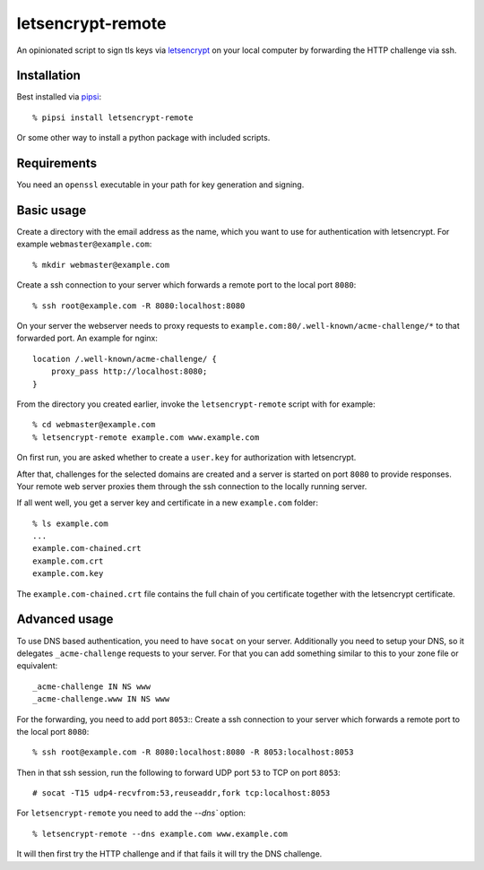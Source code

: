 letsencrypt-remote
==================

An opinionated script to sign tls keys via `letsencrypt`_ on your local computer by forwarding the HTTP challenge via ssh.

.. _letsencrypt: https://letsencrypt.org


Installation
------------

Best installed via `pipsi`_::

    % pipsi install letsencrypt-remote

Or some other way to install a python package with included scripts.

.. _pipsi: https://pypi.python.org/pypi/pipsi


Requirements
------------

You need an ``openssl`` executable in your path for key generation and signing.


Basic usage
-----------

Create a directory with the email address as the name, which you want to use for authentication with letsencrypt.
For example ``webmaster@example.com``::

    % mkdir webmaster@example.com

Create a ssh connection to your server which forwards a remote port to the local port ``8080``::

    % ssh root@example.com -R 8080:localhost:8080

On your server the webserver needs to proxy requests to ``example.com:80/.well-known/acme-challenge/*`` to that forwarded port.
An example for nginx::

        location /.well-known/acme-challenge/ {
            proxy_pass http://localhost:8080;
        }

From the directory you created earlier, invoke the ``letsencrypt-remote`` script with for example::

    % cd webmaster@example.com
    % letsencrypt-remote example.com www.example.com

On first run, you are asked whether to create a ``user.key`` for authorization with letsencrypt.

After that, challenges for the selected domains are created and a server is started on port ``8080`` to provide responses.
Your remote web server proxies them through the ssh connection to the locally running server.

If all went well, you get a server key and certificate in a new ``example.com`` folder::

    % ls example.com
    ...
    example.com-chained.crt
    example.com.crt
    example.com.key

The ``example.com-chained.crt`` file contains the full chain of you certificate together with the letsencrypt certificate.


Advanced usage
--------------

To use DNS based authentication, you need to have ``socat`` on your server.
Additionally you need to setup your DNS, so it delegates ``_acme-challenge`` requests to your server.
For that you can add something similar to this to your zone file or equivalent::

    _acme-challenge IN NS www
    _acme-challenge.www IN NS www

For the forwarding, you need to add port ``8053``::
Create a ssh connection to your server which forwards a remote port to the local port ``8080``::

    % ssh root@example.com -R 8080:localhost:8080 -R 8053:localhost:8053

Then in that ssh session, run the following to forward UDP port ``53`` to TCP on port ``8053``::

    # socat -T15 udp4-recvfrom:53,reuseaddr,fork tcp:localhost:8053

For ``letsencrypt-remote`` you need to add the `--dns`` option::

    % letsencrypt-remote --dns example.com www.example.com

It will then first try the HTTP challenge and if that fails it will try the DNS challenge.
